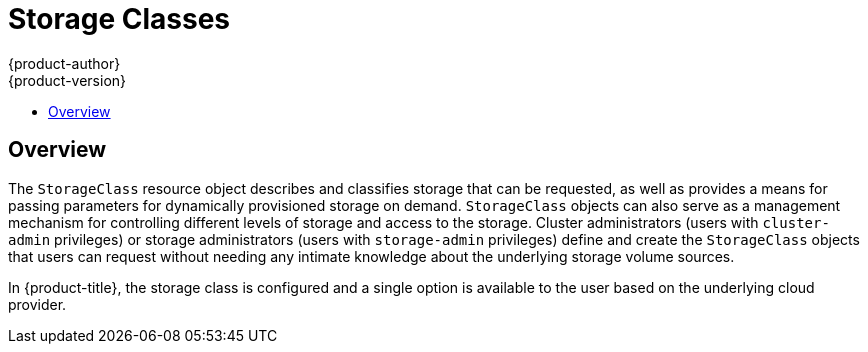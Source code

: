 [[dev-guide-storage-classes]]
= Storage Classes
{product-author}
{product-version}
:data-uri:
:icons:
:experimental:
:toc: macro
:toc-title:
:prewrap!:

toc::[]

== Overview

The `StorageClass` resource object describes and classifies storage that can be
requested, as well as provides a means for passing parameters for dynamically
provisioned storage on demand. `StorageClass` objects can also serve as a
management mechanism for controlling different levels of storage and access to
the storage. Cluster administrators (users with `cluster-admin` privileges) or
storage administrators (users with `storage-admin` privileges) define and create
the `StorageClass` objects that users can request without needing any intimate
knowledge about the underlying storage volume sources.

In {product-title}, the storage class is configured and a single option is
available to the user based on the underlying cloud provider.
